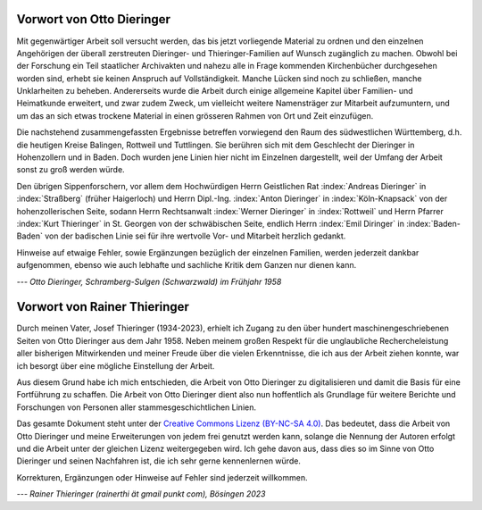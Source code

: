 ##########################
Vorwort von Otto Dieringer
##########################


Mit gegenwärtiger Arbeit soll versucht werden, das bis jetzt vorliegende Material zu ordnen und den einzelnen Angehörigen der überall zerstreuten Dieringer- und Thieringer-Familien auf Wunsch zugänglich zu machen. Obwohl bei der Forschung ein Teil staatlicher Archivakten und nahezu alle in Frage kommenden Kirchenbücher durchgesehen worden sind, erhebt sie keinen Anspruch auf Vollständigkeit. Manche Lücken sind noch zu schließen, manche Unklarheiten zu beheben. Andererseits wurde die Arbeit durch einige allgemeine Kapitel über Familien- und Heimatkunde erweitert, und zwar zudem Zweck, um vielleicht weitere Namensträger zur Mitarbeit aufzumuntern, und um das an sich etwas trockene Material in einen grösseren Rahmen von Ort und Zeit einzufügen.

Die nachstehend zusammengefassten Ergebnisse betreffen vorwiegend den Raum des südwestlichen Württemberg, d.h. die heutigen Kreise Balingen, Rottweil und Tuttlingen. Sie berühren sich mit dem Geschlecht der Dieringer in Hohenzollern und in Baden. Doch wurden jene Linien hier nicht im Einzelnen dargestellt, weil der Umfang der Arbeit sonst zu groß werden würde.

Den übrigen Sippenforschern, vor allem dem Hochwürdigen Herrn Geistlichen Rat :index:`Andreas Dieringer` in :index:`Straßberg` (früher Haigerloch) und Herrn Dipl.-Ing. :index:`Anton Dieringer` in :index:`Köln-Knapsack` von der hohenzollerischen Seite, sodann Herrn Rechtsanwalt :index:`Werner Dieringer` in :index:`Rottweil` und Herrn Pfarrer :index:`Kurt Thieringer` in St. Georgen von der schwäbischen Seite, endlich Herrn :index:`Emil Diringer` in :index:`Baden-Baden` von der badischen Linie sei für ihre wertvolle Vor- und Mitarbeit herzlich gedankt.

Hinweise auf etwaige Fehler, sowie Ergänzungen bezüglich der einzelnen Familien, werden jederzeit dankbar aufgenommen, ebenso wie auch lebhafte und sachliche Kritik dem Ganzen nur dienen kann.

*--- Otto Dieringer, Schramberg-Sulgen (Schwarzwald) im Frühjahr 1958*



#############################
Vorwort von Rainer Thieringer
#############################

Durch meinen Vater, Josef Thieringer (1934-2023), erhielt ich Zugang zu den über hundert maschinengeschriebenen Seiten von Otto Dieringer aus dem Jahr 1958. Neben meinem großen Respekt für die unglaubliche Rechercheleistung aller bisherigen Mitwirkenden und meiner Freude über die vielen Erkenntnisse, die ich aus der Arbeit ziehen konnte, war ich besorgt über eine mögliche Einstellung der Arbeit.

Aus diesem Grund habe ich mich entschieden, die Arbeit von Otto Dieringer zu digitalisieren und damit die Basis für eine Fortführung zu schaffen. Die Arbeit von Otto Dieringer dient also nun hoffentlich als Grundlage für weitere Berichte und Forschungen von Personen aller stammesgeschichtlichen Linien.

Das gesamte Dokument steht unter der `Creative Commons Lizenz (BY-NC-SA 4.0) <https://creativecommons.org/licenses/by-sa/4.0/>`_. Das bedeutet, dass die Arbeit von Otto Dieringer und meine Erweiterungen von jedem frei genutzt werden kann, solange die Nennung der Autoren erfolgt und die Arbeit unter der gleichen Lizenz weitergegeben wird. Ich gehe davon aus, dass dies so im Sinne von Otto Dieringer und seinen Nachfahren ist, die ich sehr gerne kennenlernen würde.

Korrekturen, Ergänzungen oder Hinweise auf Fehler sind jederzeit willkommen.

*--- Rainer Thieringer (rainerthi ät gmail punkt com), Bösingen 2023*
